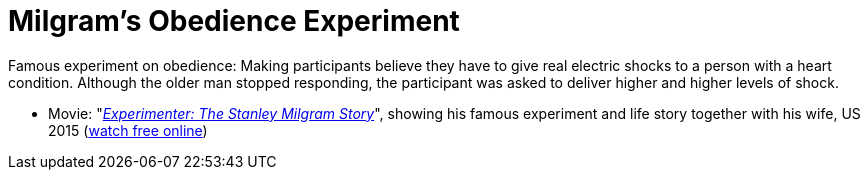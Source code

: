 = Milgram's Obedience Experiment

Famous experiment on obedience: Making participants believe they have to give real electric shocks to a person with a heart condition. Although the older man stopped responding, the participant was asked to deliver higher and higher levels of shock.

* Movie: "_link:https://www.imdb.com/title/tt3726704/[Experimenter: The Stanley Milgram Story]_", showing his famous experiment and life story together with his wife, US 2015 (link:https://www5.putlockerhd.io/film/experimenter-qpp/watching.html[watch free online])
